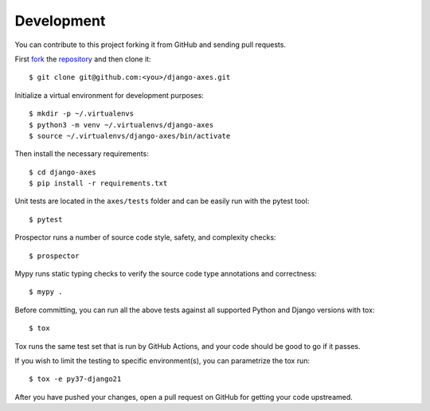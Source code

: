 .. _development:

Development
===========

You can contribute to this project forking it from GitHub and sending pull requests.

First `fork <https://help.github.com/en/articles/fork-a-repo>`_ the
`repository <https://github.com/jazzband/django-axes>`_ and then clone it::

    $ git clone git@github.com:<you>/django-axes.git

Initialize a virtual environment for development purposes::

    $ mkdir -p ~/.virtualenvs
    $ python3 -m venv ~/.virtualenvs/django-axes
    $ source ~/.virtualenvs/django-axes/bin/activate

Then install the necessary requirements::

    $ cd django-axes
    $ pip install -r requirements.txt

Unit tests are located in the ``axes/tests`` folder and can be easily run with the pytest tool::

    $ pytest

Prospector runs a number of source code style, safety, and complexity checks::

    $ prospector

Mypy runs static typing checks to verify the source code type annotations and correctness::

    $ mypy .

Before committing, you can run all the above tests against all supported Python and Django versions with tox::

    $ tox

Tox runs the same test set that is run by GitHub Actions, and your code should be good to go if it passes.

If you wish to limit the testing to specific environment(s), you can parametrize the tox run::

    $ tox -e py37-django21

After you have pushed your changes, open a pull request on GitHub for getting your code upstreamed.
